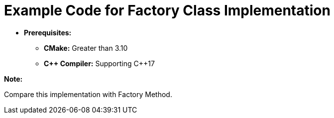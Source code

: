 = Example Code for Factory Class Implementation

* **Prerequisites:**
** **CMake:** Greater than 3.10
** **C\++ Compiler:** Supporting C++17

**Note:**

Compare this implementation with Factory Method.